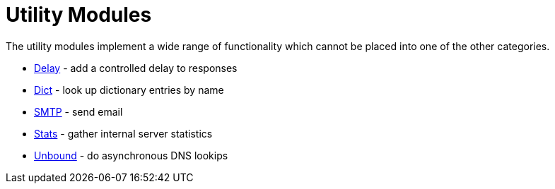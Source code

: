 = Utility Modules

The utility modules implement a wide range of functionality which
cannot be placed into one of the other categories.

* xref:raddb/mods-available/delay.adoc[Delay] - add a controlled delay to responses

* xref:raddb/mods-available/dict.adoc[Dict] - look up dictionary entries by name

* xref:raddb/mods-available/smtp.adoc[SMTP] - send email

* xref:raddb/mods-available/stats.adoc[Stats] - gather internal server statistics

* xref:raddb/mods-available/unbound.adoc[Unbound] - do asynchronous DNS lookips



